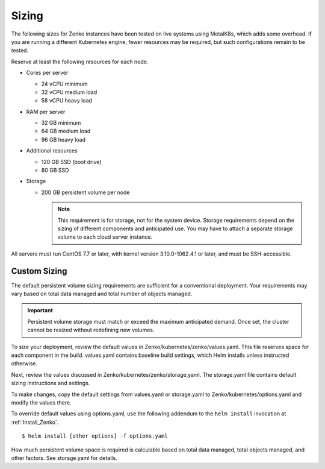 .. _sizing:

========
 Sizing
========

The following sizes for Zenko instances have been tested on live systems using
MetalK8s, which adds some overhead. If you are running a different Kubernetes
engine, fewer resources may be required, but such configurations remain to be
tested.

Reserve at least the following resources for each node.

-  Cores per server

   - 24 vCPU minimum
   - 32 vCPU medium load
   - 58 vCPU heavy load

-  RAM per server

   - 32 GB minimum
   - 64 GB medium load
   - 96 GB heavy load

-  Additional resources

   - 120 GB SSD (boot drive)
   - 80 GB SSD

-  Storage

   -  200 GB persistent volume per node 

      .. note::

        This requirement is for storage, not for the system device. Storage
        requirements depend on the sizing of different components and
        anticipated use. You may have to attach a separate storage volume to
        each cloud server instance.

All servers must run CentOS 7.7 or later, with kernel version 3.10.0-1062.4.1 or
later, and must be SSH-accessible.

Custom Sizing
=============

The default persistent volume sizing requirements are sufficient for a
conventional deployment. Your requirements may vary based on total data managed
and total number of objects managed.

.. Important::

   Persistent volume storage must match or exceed the maximum anticipated
   demand. Once set, the cluster cannot be resized without redefining new
   volumes.

To size your deployment, review the default values in
Zenko/kubernetes/zenko/values.yaml. This file reserves space for each component
in the build. values.yaml contains baseline build settings, which Helm installs
unless instructed otherwise.

Next, review the values discussed in Zenko/kubernetes/zenko/storage.yaml.
The storage.yaml file contains default sizing instructions and settings.

To make changes, copy the default settings from values.yaml or storage.yaml to
Zenko/kubernetes/options.yaml and modify the values there.

To override default values using options.yaml, use the following addendum to the
``helm install`` invocation at :ref:`Install_Zenko`.

::

   $ helm install [other options] -f options.yaml

How much persistent volume space is required is calculable based on total data
managed, total objects managed, and other factors. See storage.yaml for details.
